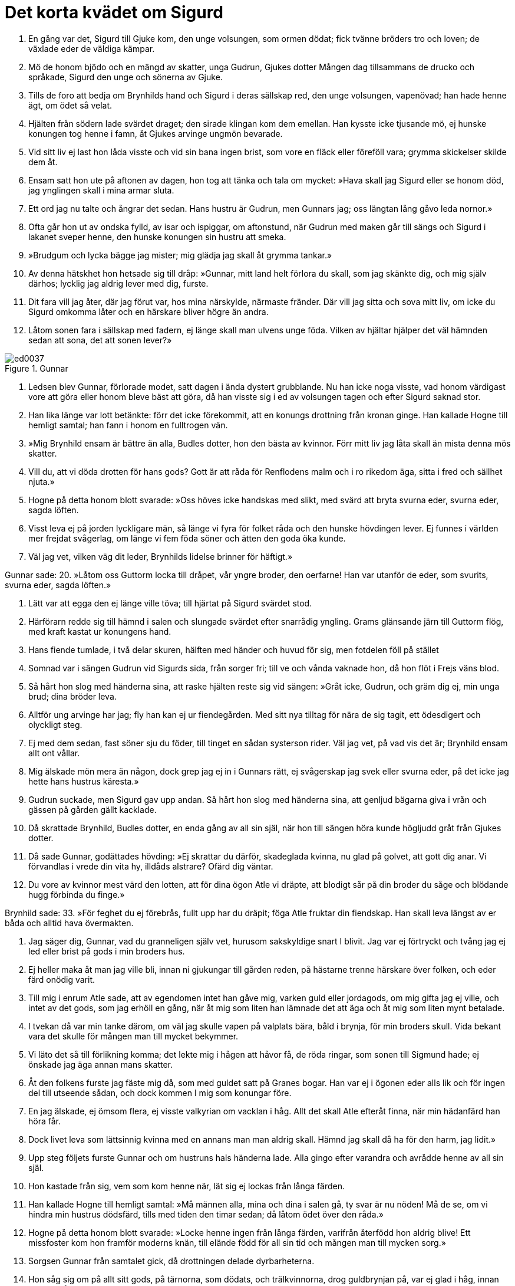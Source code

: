 = Det korta kvädet om Sigurd

1. En gång var det, Sigurd 
till Gjuke kom, 
den unge volsungen, 
som ormen dödat; 
fick tvänne bröders 
tro och loven; 
de växlade eder 
de väldiga kämpar.

2. Mö de honom bjödo 
och en mängd av skatter, 
unga Gudrun, 
Gjukes dotter 
Mången dag tillsammans 
de drucko och språkade, 
Sigurd den unge 
och sönerna av Gjuke.

3. Tills de foro att bedja 
om Brynhilds hand 
och Sigurd i deras 
sällskap red, 
den unge volsungen, 
vapenövad; 
han hade henne ägt, 
om ödet så velat.

4. Hjälten från södern 
lade svärdet draget; 
den sirade klingan 
kom dem emellan. 
Han kysste icke 
tjusande mö, 
ej hunske konungen 
tog henne i famn, 
åt Gjukes arvinge 
ungmön bevarade.

5. Vid sitt liv ej last 
hon låda visste 
och vid sin bana 
ingen brist, 
som vore en fläck 
eller föreföll vara; 
grymma skickelser 
skilde dem åt.

6. Ensam satt hon ute 
på aftonen av dagen, 
hon tog att tänka 
och tala om mycket: 
»Hava skall jag Sigurd 
eller se honom död, 
jag ynglingen skall 
i mina armar sluta.

7. Ett ord jag nu talte 
och ångrar det sedan. 
Hans hustru är Gudrun, 
men Gunnars jag; 
oss längtan lång 
gåvo leda nornor.»

8. Ofta går hon ut 
av ondska fylld, 
av isar och ispiggar, 
om aftonstund, 
när Gudrun med maken 
går till sängs 
och Sigurd i lakanet 
sveper henne, 
den hunske konungen 
sin hustru att smeka.

9. »Brudgum och lycka 
bägge jag mister; 
mig glädja jag skall 
åt grymma tankar.»

10. Av denna hätskhet 
hon hetsade sig till dråp: 
»Gunnar, mitt land 
helt förlora du skall, 
som jag skänkte dig, 
och mig själv därhos; 
lycklig jag aldrig 
lever med dig, furste.

11. Dit fara vill jag åter, 
där jag förut var, 
hos mina närskylde, 
närmaste fränder. 
Där vill jag sitta 
och sova mitt liv, 
om icke du Sigurd 
omkomma låter 
och en härskare bliver 
högre än andra.

12. Låtom sonen fara 
i sällskap med fadern, 
ej länge skall man ulvens 
unge föda. 
Vilken av hjältar 
hjälper det väl hämnden 
sedan att sona, 
det att sonen lever?»

.Gunnar
image::ed0037.jpg[]

13. Ledsen blev Gunnar, 
förlorade modet, 
satt dagen i ända 
dystert grubblande. 
Nu han icke 
noga visste, 
vad honom värdigast 
vore att göra 
eller honom bleve 
bäst att göra, 
då han visste sig i ed 
av volsungen tagen 
och efter Sigurd 
saknad stor.

14. Han lika länge 
var lott betänkte: 
förr det icke 
förekommit, 
att en konungs drottning 
från kronan ginge. 
Han kallade Hogne 
till hemligt samtal; 
han fann i honom 
en fulltrogen vän.

15. »Mig Brynhild ensam 
är bättre än alla, 
Budles dotter, 
hon den bästa av kvinnor. 
Förr mitt liv 
jag låta skall 
än mista denna 
mös skatter.

16. Vill du, att vi döda 
drotten för hans gods? 
Gott är att råda 
för Renflodens malm 
och i ro 
rikedom äga, 
sitta i fred 
och sällhet njuta.»

17. Hogne på detta 
honom blott svarade: 
»Oss höves icke 
handskas med slikt, 
med svärd att bryta 
svurna eder, 
svurna eder, 
sagda löften.

18. Visst leva ej på jorden 
lyckligare män, 
så länge vi fyra 
för folket råda 
och den hunske 
hövdingen lever. 
Ej funnes i världen 
mer frejdat svågerlag, 
om länge vi fem 
föda söner 
och ätten den goda 
öka kunde.

19. Väl jag vet, 
vilken väg dit leder, 
Brynhilds lidelse 
brinner för häftigt.»

Gunnar sade: 
20. »Låtom oss Guttorm 
locka till dråpet, 
vår yngre broder, 
den oerfarne! 
Han var utanför 
de eder, som svurits, 
svurna eder, 
sagda löften.»

21. Lätt var att egga 
den ej länge ville töva; 
till hjärtat på Sigurd 
svärdet stod.

22. Härförarn redde sig 
till hämnd i salen 
och slungade svärdet 
efter snarrådig yngling. 
Grams glänsande järn 
till Guttorm flög, 
med kraft kastat 
ur konungens hand.

23. Hans fiende tumlade, 
i två delar skuren, 
hälften med händer 
och huvud för sig, 
men fotdelen 
föll på stället

24. Somnad var 
i sängen Gudrun 
vid Sigurds sida, 
från sorger fri; 
till ve och vånda 
vaknade hon, 
då hon flöt 
i Frejs väns blod.

25. Så hårt hon slog 
med händerna sina, 
att raske hjälten 
reste sig vid sängen: 
»Gråt icke, Gudrun, 
och gräm dig ej, 
min unga brud; 
dina bröder leva.

26. Alltför ung 
arvinge har jag; 
fly han kan ej 
ur fiendegården. 
Med sitt nya tilltag 
för nära de sig tagit, 
ett ödesdigert 
och olyckligt steg.

27. Ej med dem sedan, 
fast söner sju du föder, 
till tinget en sådan 
systerson rider. 
Väl jag vet, 
på vad vis det är; 
Brynhild ensam 
allt ont vållar.

28. Mig älskade mön 
mera än någon, 
dock grep jag ej in 
i Gunnars rätt, 
ej svågerskap jag svek 
eller svurna eder, 
på det icke jag hette 
hans hustrus käresta.»

29. Gudrun suckade, 
men Sigurd gav upp andan. 
Så hårt hon slog 
med händerna sina, 
att genljud bägarna 
giva i vrån 
och gässen på gården 
gällt kacklade.

30. Då skrattade Brynhild, 
Budles dotter, 
en enda gång 
av all sin själ, 
när hon till sängen 
höra kunde 
högljudd gråt 
från Gjukes dotter.

31. Då sade Gunnar, 
godättades hövding: 
»Ej skrattar du därför, 
skadeglada kvinna, 
nu glad på golvet, 
att gott dig anar. 
Vi förvandlas i vrede 
din vita hy, 
illdåds alstrare? 
Ofärd dig väntar.

32. Du vore av kvinnor 
mest värd den lotten, 
att för dina ögon 
Atle vi dräpte, 
att blodigt sår 
på din broder du såge 
och blödande hugg 
förbinda du finge.»

Brynhild sade: 
33. »För feghet du ej förebrås, 
fullt upp har du dräpit; 
föga Atle fruktar 
din fiendskap. 
Han skall leva 
längst av er båda 
och alltid hava 
övermakten.

34. Jag säger dig, Gunnar, 
vad du granneligen själv vet, 
hurusom sakskyldige 
snart I blivit. 
Jag var ej förtryckt 
och tvång jag ej led 
eller brist på gods 
i min broders hus.

35. Ej heller maka 
åt man jag ville bli, 
innan ni gjukungar 
till gården reden, 
på hästarne trenne 
härskare över folken, 
och eder färd 
onödig varit.

36. Till mig i enrum 
Atle sade, 
att av egendomen 
intet han gåve mig, 
varken guld eller jordagods, 
om mig gifta jag ej ville, 
och intet av det gods, 
som jag erhöll en gång, 
när åt mig som liten 
han lämnade det att äga 
och åt mig som liten 
mynt betalade.

37. I tvekan då var 
min tanke därom, 
om väl jag skulle vapen 
på valplats bära, 
båld i brynja, 
för min broders skull. 
Vida bekant 
vara det skulle 
för mången man 
till mycket bekymmer.

38. Vi läto det så 
till förlikning komma; 
det lekte mig i hågen 
att håvor få, 
de röda ringar, som sonen 
till Sigmund hade; 
ej önskade jag äga 
annan mans skatter.

39. Åt den folkens furste 
jag fäste mig då, 
som med guldet satt 
på Granes bogar. 
Han var ej i ögonen 
eder alls lik 
och för ingen del 
till utseende sådan, 
och dock kommen I mig 
som konungar före.

40. En jag älskade, 
ej ömsom flera, 
ej visste valkyrian 
om vacklan i håg. 
Allt det skall Atle 
efteråt finna, 
när min hädanfärd 
han höra får.

41. Dock livet leva 
som lättsinnig kvinna 
med en annans man 
man aldrig skall. 
Hämnd jag skall då ha 
för den harm, jag lidit.»

42. Upp steg följets 
furste Gunnar 
och om hustruns hals 
händerna lade. 
Alla gingo 
efter varandra 
och avrådde henne 
av all sin själ.

43. Hon kastade från sig, 
vem som kom henne när, 
lät sig ej lockas 
från långa färden.

44. Han kallade Hogne 
till hemligt samtal: 
»Må männen alla, 
mina och dina 
i salen gå, 
ty svar är nu nöden! 
Må de se, om vi hindra 
min hustrus dödsfärd, 
tills med tiden 
den timar sedan; 
då låtom ödet 
över den råda.»

45. Hogne på detta 
honom blott svarade: 
»Locke henne ingen 
från långa färden, 
varifrån återfödd 
hon aldrig blive! 
Ett missfoster kom hon 
framför moderns knän, 
till elände född 
för all sin tid 
och mången man 
till mycken sorg.»

46. Sorgsen Gunnar 
från samtalet gick, 
då drottningen delade 
dyrbarheterna.

47. Hon såg sig om 
på allt sitt gods, 
på tärnorna, som dödats, 
och trälkvinnorna, 
drog guldbrynjan på, 
var ej glad i håg, 
innan hon sig sårade 
med svärdets eggar.

48. Bort åt sidan 
mot bolstret hon sjönk 
och, sårad av svärdet, 
sade sin tanke.

49. »Nu gånge de i döden, 
som guld vilja 
mottaga av mig 
och mindre gåvor. 
Jag giver envar 
ett gyllene halssmycke, 
lakan och sticktäcke, 
lysande kläder.»

50. De tego alla 
och tänkte sig för 
och på samma gång 
svar de gåvo: 
»Nog liv ha förlorats, 
leva vi skola; 
tärnorna få göra dig 
tillräcklig heder.»

image::ed0038.jpg[]

51. Länge tänkte 
linklädd kvinna, 
ung till åren, 
och orden talte: 
»Jag vill ej, att någon 
nödbjuden och trögt 
livet för var skull 
förlora skall.

52. Dock brinna på bålet 
över benen av eder 
färre skatter, 
då fram I kommen 
att mig besöka 
och mindre guld.

53. Sätt dig, Gunnar! 
Säga dig skall jag, 
att ljuslockig brud 
bortgår ur livet. 
Ej skall edert skepp 
på sjön förgås, 
fastän mitt liv 
jag låtit har.

54. Du och Gudrun försonas 
snarare än du tror, 
den kloka kvinnan 
mot konungen har dock 
bedrövat minne 
av döda maken.

55. En mö blir född, 
modern henne fostrar; 
vacker som dagen 
och vitare i hyn 
skall Svanhild vara 
än solens stråle.

56. Gudrun skall du giva 
åt en god man, 
hon är det vapen, som skall vålla 
ve åt kämpar. 
Mot sin vilja 
åt man hon gives; 
henne skall Atle 
äga till hustru, 
Budles son, 
broder till mig.

57. Mycket jag har att minnas, 
hur mot mig de förforo, 
då I mig svårligen 
svikit haden; 
min levnads lycka 
förlustig jag gick.

58. Du skall Oddrun 
äga vilja, 
men Atle skall 
det icke tillåta; 
I skolen eder luta 
i löndom tillsamman, 
hon skall dig älska 
så ömt, som jag skolat, 
om blid oss skickelsen 
blivit hade.

59. Dig skall Atle 
illa göra, 
i trånga ormgården 
inlagd du bliver.

60. Det lider ej heller 
lång tid därefter, 
förrn Atle skall 
sin anda uppgiva, 
sin sällhet mista 
och sönernas liv, 
ty i sängen honom Gudrun 
med svärdets eggar 
ur vägen röjer 
vred till sinnes.

61. Värdigare vore, 
att vår syster Gudrun 
följde i döden 
sin förste make, 
om henne gåves 
gode mäns råd 
eller hon lynne 
likt oss hade.

62. Tungt är det mig 
att tala nu. 
Ej livet för vår skull 
förlora hon skall; 
höga böljor 
bära henne skola 
till de jordagods, 
som Jonakr ärvt.

63. [Ättlingar hon föder 
och arvtagare], 
söner som arvingar 
efter Jonakr. 
Svanhild skall hon 
sända ur landet, 
sin dotter 
och Sigurds barn.

64. Bickes råd 
henne bita skola, 
ty Jormunrek 
gör henne ont. 
All Sigurds ätt 
då omkommen är, 
dess mer att begråta 
för Gudrun finns.

65. En enda bön 
jag dig bedja vill, 
i världen den sista 
den vara skall 
Låt bygga så brett 
bål på slätten, 
att rum åt oss alla 
rikligt bliver 
åt oss, som med Sigurd, 
sökte döden!

66. Gör tjäll över bålet 
med bonad och sköldar, 
sirat välskt tyg 
och slavars mängd! 
Må vid min sida 
Sigurd brännas!

67. Må på andra sidan 
om Sigurd brännas 
mina svenner, 
med smycken prydda, 
två vid huvudet 
och hökar två; 
då är allt skiftat 
i skäligt mått.

68. Vile ock mellan oss 
vapnet med ringfästet, 
eggvassa järnet, 
åter så lagt, 
som när vi båda 
bädden delade 
och makar hette, 
man och hustru!

69. Ej hittas han 
på hälen då 
av porten till salen, 
som prydd är med ring, 
om honom mitt folk 
följer hädan; 
ej skall vår färd 
vanheder giva.

70. Ty honom följa 
fem tärnor, 
åtta tjänare 
av aktad släkt, 
min fostersyster, 
det fädernearv, 
som Budle gav 
åt barnet sitt.

71. Mycket jag sade, 
mera jag skulle 
säga, om tala 
jag tilläts av döden. 
Såren svälla, 
svag blir rösten, 
blott sant jag sade, 
så får jag sluta.»